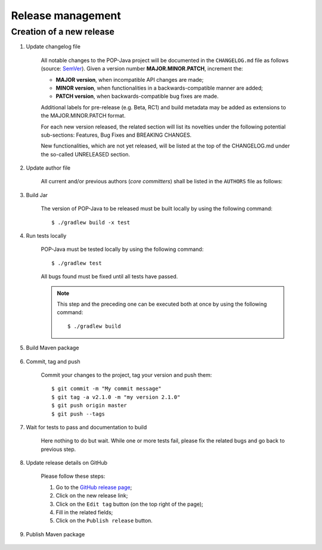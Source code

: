 Release management
==================

Creation of a new release
-------------------------

.. todo:: This is a draft.

#. Update changelog file

	All notable changes to the POP-Java project will be documented in the ``CHANGELOG.md`` file as follows (source: `SemVer <https://semver.org>`_). Given a version number **MAJOR.MINOR.PATCH**, increment the:

	* **MAJOR version**, when incompatible API changes are made;
	* **MINOR version**, when functionalities in a backwards-compatible manner are added;
	* **PATCH version**, when backwards-compatible bug fixes are made.
	
	Additional labels for pre-release (e.g. Beta, RC1) and build metadata may be added as extensions to the MAJOR.MINOR.PATCH format.

	For each new version released, the related section will list its novelties under the following potential sub-sections: Features, Bug Fixes and BREAKING CHANGES. 

	New functionalities, which are not yet released, will be listed at the top of the CHANGELOG.md under the so-called UNRELEASED section.


#. Update author file

	All current and/or previous authors (*core committers*) shall be listed in the ``AUTHORS`` file as follows:
	 
	.. literalinclude:: ../../AUTHORS


#. Build Jar
	
	The version of POP-Java to be released must be built locally by using the following command::

  		$ ./gradlew build -x test

#. Run tests locally

	POP-Java must be tested locally by using the following command::

  		$ ./gradlew test
	
	All bugs found must be fixed until all tests have passed.
	
	.. note:: This step and the preceding one can be executed both at once by using the following command::

		$ ./gradlew build 

#. Build Maven package 

	.. todo:: In progress...

#. Commit, tag and push

	Commit your changes to the project, tag your version and push them::
	
	$ git commit -m "My commit message"
	$ git tag -a v2.1.0 -m "my version 2.1.0"
	$ git push origin master
	$ git push --tags
	
#. Wait for tests to pass and documentation to build

	Here nothing to do but wait. While one or more tests fail, please fix the related bugs and go back to previous step.

#. Update release details on GitHub

	Please follow these steps:
	
	#. Go to the `GitHub release page <https://github.com/pop-team/pop-java/releases>`_;
	#. Click on the new release link;
	#. Click on the ``Edit tag`` button (on the top right of the page);
	#. Fill in the related fields;
	#. Click on the ``Publish release`` button.

#. Publish Maven package

	.. todo:: In progress... (attach package https://github.com/pop-team/pop-java/releases/)
	
